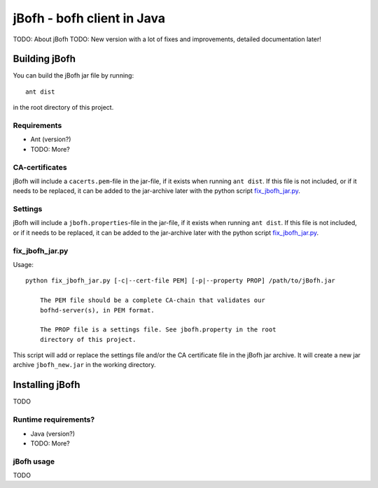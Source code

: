 ============================
jBofh - bofh client in Java
============================

TODO: About jBofh
TODO: New version with a lot of fixes and improvements, detailed documentation later!

Building jBofh
================

You can build the jBofh jar file by running::

    ant dist

in the root directory of this project.


Requirements
------------

* Ant (version?)
* TODO: More?


CA-certificates
----------------

jBofh will include a ``cacerts.pem``-file in the jar-file, if it exists when
running ``ant dist``. If this file is not included, or if it needs to be
replaced, it can be added to the jar-archive later with the python script
`fix_jbofh_jar.py`_.


Settings
---------
jBofh will include a ``jbofh.properties``-file in the jar-file, if it exists when
running ``ant dist``. If this file is not included, or if it needs to be
replaced, it can be added to the jar-archive later with the python script
`fix_jbofh_jar.py`_.


fix_jbofh_jar.py
----------------

Usage::

    python fix_jbofh_jar.py [-c|--cert-file PEM] [-p|--property PROP] /path/to/jBofh.jar

        The PEM file should be a complete CA-chain that validates our
        bofhd-server(s), in PEM format.

        The PROP file is a settings file. See jbofh.property in the root
        directory of this project.

This script will add or replace the settings file and/or the CA certificate file
in the jBofh jar archive. It will create a new jar archive ``jbofh_new.jar`` in
the working directory.


Installing jBofh
=================

TODO


Runtime requirements?
---------------------

* Java (version?)
* TODO: More?


jBofh usage
-----------

TODO
